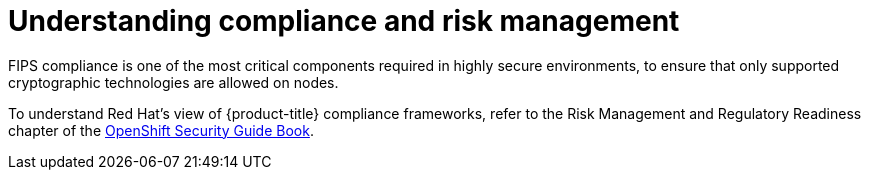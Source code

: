// Module included in the following assemblies:
//
// * security/container_security/security-compliance.adoc

[id="security-compliance-nist_{context}"]
= Understanding compliance and risk management

ifndef::openshift-origin[] 
FIPS compliance is one of the most critical components required in
highly secure environments, to ensure that only supported cryptographic
technologies are allowed on nodes. 
endif::openshift-origin[] 

To understand Red Hat's view of {product-title} compliance frameworks, refer
to the Risk Management and Regulatory Readiness chapter of the
link:https://access.redhat.com/articles/5059881[OpenShift Security Guide Book].

